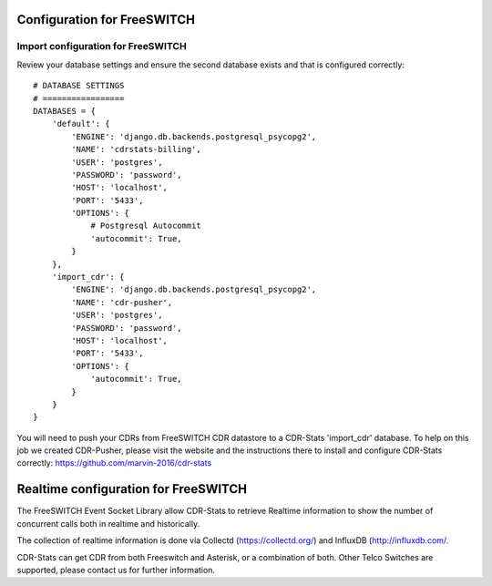 .. _configuration-freeswitch:

Configuration for FreeSWITCH
============================

Import configuration for FreeSWITCH
-----------------------------------

Review your database settings and ensure the second database exists and that is configured correctly::

    # DATABASE SETTINGS
    # =================
    DATABASES = {
        'default': {
            'ENGINE': 'django.db.backends.postgresql_psycopg2',
            'NAME': 'cdrstats-billing',
            'USER': 'postgres',
            'PASSWORD': 'password',
            'HOST': 'localhost',
            'PORT': '5433',
            'OPTIONS': {
                # Postgresql Autocommit
                'autocommit': True,
            }
        },
        'import_cdr': {
            'ENGINE': 'django.db.backends.postgresql_psycopg2',
            'NAME': 'cdr-pusher',
            'USER': 'postgres',
            'PASSWORD': 'password',
            'HOST': 'localhost',
            'PORT': '5433',
            'OPTIONS': {
                'autocommit': True,
            }
        }
    }

You will need to push your CDRs from FreeSWITCH CDR datastore to a CDR-Stats 'import_cdr' database.
To help on this job we created CDR-Pusher, please visit the website and the instructions there to install and configure CDR-Stats correctly: https://github.com/marvin-2016/cdr-stats


.. _realtime-configuration-freeswitch:

Realtime configuration for FreeSWITCH
=====================================

The FreeSWITCH Event Socket Library allow CDR-Stats to retrieve Realtime information to show the number of concurrent calls both in realtime and historically.

The collection of realtime information is done via Collectd (https://collectd.org/) and InfluxDB (http://influxdb.com/.

CDR-Stats can get CDR from both Freeswitch and Asterisk, or a combination of both. Other Telco Switches are supported, please contact us for further information.

